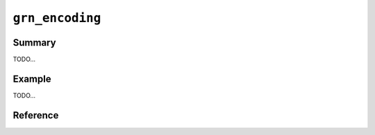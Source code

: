 .. -*- rst -*-

``grn_encoding``
================

Summary
-------

TODO...

Example
-------

TODO...

Reference
---------

.. c:type:: grn_encoding

   TODO...

.. c:function:: const char *grn_encoding_to_string(grn_encoding encoding)

   Returns string representation for the encoding. For example, 'grn_encoding_to_string(``GRN_ENC_UTF8``)' returns '"utf8"'.
 
   "unknown" is returned for invalid encoding.

   :param encoding: The encoding.

.. c:function:: grn_encoding grn_encoding_parse(const char *name)
 
   Parses encoding name and returns grn_encoding. For example, 'grn_encoding_parse("UTF8")' returns '``GRN_ENC_UTF8``'.
 
   ``GRN_ENC_UTF8`` is returned for invalid encoding name.

   :param name: The encoding name.
